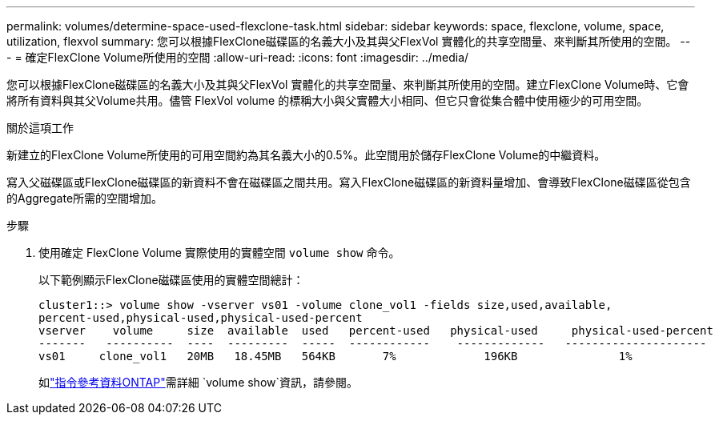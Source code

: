 ---
permalink: volumes/determine-space-used-flexclone-task.html 
sidebar: sidebar 
keywords: space, flexclone, volume, space, utilization, flexvol 
summary: 您可以根據FlexClone磁碟區的名義大小及其與父FlexVol 實體化的共享空間量、來判斷其所使用的空間。 
---
= 確定FlexClone Volume所使用的空間
:allow-uri-read: 
:icons: font
:imagesdir: ../media/


[role="lead"]
您可以根據FlexClone磁碟區的名義大小及其與父FlexVol 實體化的共享空間量、來判斷其所使用的空間。建立FlexClone Volume時、它會將所有資料與其父Volume共用。儘管 FlexVol volume 的標稱大小與父實體大小相同、但它只會從集合體中使用極少的可用空間。

.關於這項工作
新建立的FlexClone Volume所使用的可用空間約為其名義大小的0.5%。此空間用於儲存FlexClone Volume的中繼資料。

寫入父磁碟區或FlexClone磁碟區的新資料不會在磁碟區之間共用。寫入FlexClone磁碟區的新資料量增加、會導致FlexClone磁碟區從包含的Aggregate所需的空間增加。

.步驟
. 使用確定 FlexClone Volume 實際使用的實體空間 `volume show` 命令。
+
以下範例顯示FlexClone磁碟區使用的實體空間總計：

+
[listing]
----

cluster1::> volume show -vserver vs01 -volume clone_vol1 -fields size,used,available,
percent-used,physical-used,physical-used-percent
vserver    volume     size  available  used   percent-used   physical-used     physical-used-percent
-------   ----------  ----  ---------  -----  ------------    -------------   ---------------------
vs01     clone_vol1   20MB   18.45MB   564KB       7%             196KB               1%
----
+
如link:https://docs.netapp.com/us-en/ontap-cli/volume-show.html["指令參考資料ONTAP"^]需詳細 `volume show`資訊，請參閱。



